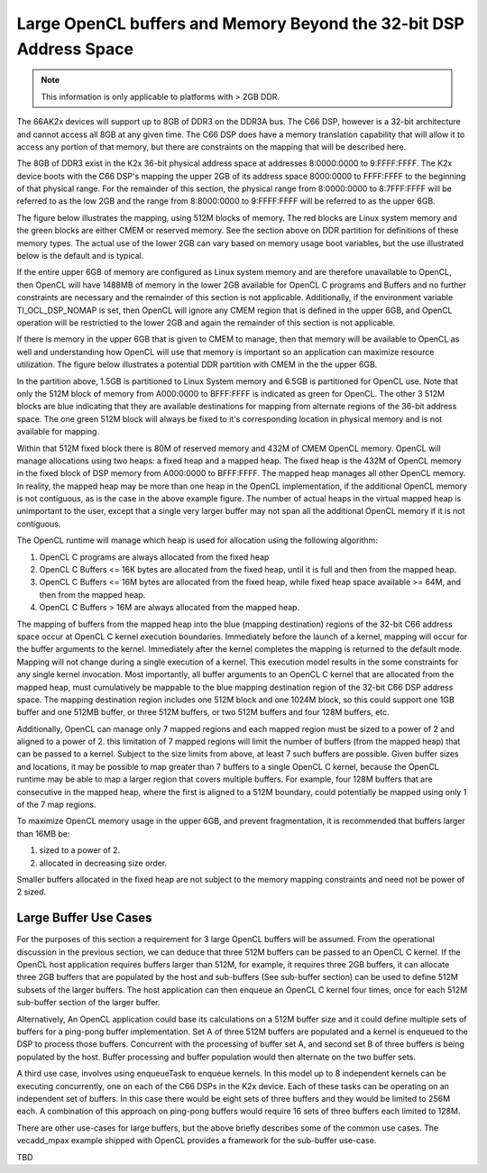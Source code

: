 ********************************************************************
Large OpenCL buffers and Memory Beyond the 32-bit DSP Address Space
********************************************************************

.. Note::

    This information is only applicable to platforms with > 2GB DDR.

The 66AK2x devices will support up to 8GB of DDR3 on the DDR3A bus.  The C66
DSP, however is a 32-bit architecture and cannot access all 8GB at any given
time.  The C66 DSP does have a memory translation capability that will allow it
to access any portion of that memory, but there are constraints on the mapping
that will be described here.

The 8GB of DDR3 exist in the K2x 36-bit physical address space at addresses
8:0000:0000 to 9:FFFF:FFFF.  The K2x device boots with the C66 DSP's mapping
the upper 2GB of its address space 8000:0000 to FFFF:FFFF to the beginning of
that physical range. For the remainder of this section, the physical range from
8:0000:0000 to 8:7FFF:FFFF will be referred to as the low 2GB and the range
from 8:8000:0000 to 9:FFFF:FFFF will be referred to as the upper 6GB.

The figure below illustrates the mapping, using 512M blocks of memory.  The red
blocks are Linux system memory and the green blocks are either CMEM or reserved
memory.  See the section above on DDR partition for definitions of these memory
types. The actual use of the lower 2GB can vary based on memory usage boot
variables, but the use illustrated below is the default and is typical.

.. Image:: ../images/Extended_memory_overlay.png

If the entire upper 6GB of memory are configured as Linux system memory and are
therefore unavailable to OpenCL, then OpenCL will have 1488MB of memory in the
lower 2GB available for OpenCL C programs and Buffers and no further
constraints are necessary and the remainder of this section is not applicable.
Additionally, if the environment variable TI_OCL_DSP_NOMAP is set, then OpenCL
will ignore any CMEM region that is defined in the upper 6GB, and OpenCL
operation will be restrictied to the lower 2GB and again the remainder of this
section is not applicable.

If there is memory in the upper 6GB that is given to CMEM to manage, then that
memory will be available to OpenCL as well and understanding how OpenCL will
use that memory is important so an application can maximize   resource
utilization.  The figure below illustrates a potential DDR partition with CMEM
in the the upper 6GB.

.. Image:: ../images/Extended_memory_example.png

In the partition above, 1.5GB is partitioned to Linux System memory and 6.5GB
is partitioned for OpenCL use. Note that only the 512M block of memory from
A000:0000 to BFFF:FFFF is indicated as green for OpenCL.  The other 3 512M
blocks are blue indicating that they are available destinations for mapping
from alternate regions of the 36-bit address space.  The one green 512M block
will always be fixed to it's corresponding location in physical memory and is
not available for mapping.

Within that 512M fixed block there is 80M of reserved memory and 432M of CMEM
OpenCL memory.  OpenCL will manage allocations using two heaps: a fixed heap
and a mapped heap.  The fixed heap is the 432M of OpenCL memory in the fixed
block of DSP memory from A000:0000 to BFFF:FFFF.  The mapped heap manages all
other OpenCL memory.  In reality, the mapped heap may be more than one heap in
the OpenCL implementation, if the additional OpenCL memory is not contiguous,
as is the case in the above example figure.  The number of actual heaps in the
virtual mapped heap is unimportant to the user, except that a single very
larger buffer may not span all the additional OpenCL memory if it is not
contiguous.

The OpenCL runtime will manage which heap is used for allocation using the
following algorithm:

1.  OpenCL C programs are always allocated from the fixed heap
2.  OpenCL C Buffers <= 16K bytes are allocated from the fixed heap, until it
    is full and then from the mapped heap.  
3.  OpenCL C Buffers <= 16M bytes are allocated from the fixed heap, 
    while fixed heap space available >= 64M, and then from the mapped heap.  
4.  OpenCL C Buffers > 16M are always allocated from the mapped heap.

The mapping of buffers from the mapped heap into the blue (mapping destination)
regions of the 32-bit C66 address space occur at OpenCL C kernel execution
boundaries. Immediately before the launch of a kernel, mapping will occur for
the buffer arguments to the kernel.  Immediately after the kernel completes the
mapping is returned to the default mode.  Mapping will not change during a
single execution of a kernel.  This execution model results in the some
constraints for any single kernel invocation. Most importantly, all buffer
arguments to an OpenCL C kernel that are allocated from the mapped heap, must
cumulatively be mappable to the blue mapping destination region of the 32-bit
C66 DSP address space.  The mapping destination region includes one 512M block
and one 1024M block, so this could support one 1GB buffer and one 512MB buffer,
or three 512M buffers, or two 512M buffers and four 128M buffers, etc.

Additionally, OpenCL can manage only 7 mapped regions and each mapped region
must be sized to a power of 2 and aligned to a power of 2.  this limitation of
7 mapped regions will limit the number of buffers (from the mapped heap) that
can be passed to a kernel.  Subject to the size limits from above, at least 7
such buffers are possible.  Given buffer sizes and locations, it may be
possible to map greater than 7 buffers to a single OpenCL C kernel, because the
OpenCL runtime may be able to map a larger region that covers multiple buffers.
For example, four 128M buffers that are consecutive in the mapped heap, where
the first is aligned to a 512M boundary, could potentially be mapped using only
1 of the 7 map regions.

To maximize OpenCL memory usage in the upper 6GB, and prevent fragmentation, it
is recommended that buffers larger than 16MB be:

1. sized to a power of 2.
2. allocated in decreasing size order.

Smaller buffers allocated in the fixed heap are not subject to the memory
mapping constraints and need not be power of 2 sized.

Large Buffer Use Cases
===================================

For the purposes of this section a requirement for 3 large OpenCL buffers will
be assumed.  From the operational discussion in the previous section, we can
deduce that three 512M buffers can be passed to an OpenCL C kernel.  If the
OpenCL host application requires buffers larger than 512M, for example, it
requires three 2GB buffers, it can allocate three 2GB buffers that are
populated by the host and sub-buffers (See sub-buffer section) can be used to
define 512M subsets of the larger buffers.  The host application can then
enqueue an OpenCL C kernel four times, once for each 512M sub-buffer section of
the larger buffer.

Alternatively, An OpenCL application could base its calculations on a 512M
buffer size and it could define multiple sets of buffers for a ping-pong buffer
implementation.  Set A of three 512M buffers are populated and a kernel is
enqueued to the DSP to process those buffers.  Concurrent with the processing
of buffer set A, and second set B of three buffers is being populated by the
host. Buffer processing and buffer population would then alternate on the two
buffer sets.

A third use case, involves using enqueueTask to enqueue kernels.  In this model
up to 8 independent kernels can be executing concurrently, one on each of the
C66 DSPs in the K2x device.  Each of these tasks can be operating on an
independent set of buffers.  In this case there would be eight sets of three
buffers and they would be limited to 256M each.  A combination of this approach
on ping-pong buffers would require 16 sets of three buffers each limited to
128M.

There are other use-cases for large buffers, but the above briefly describes
some of the common use cases.  The vecadd_mpax example shipped with OpenCL
provides a framework for the sub-buffer use-case.

TBD
